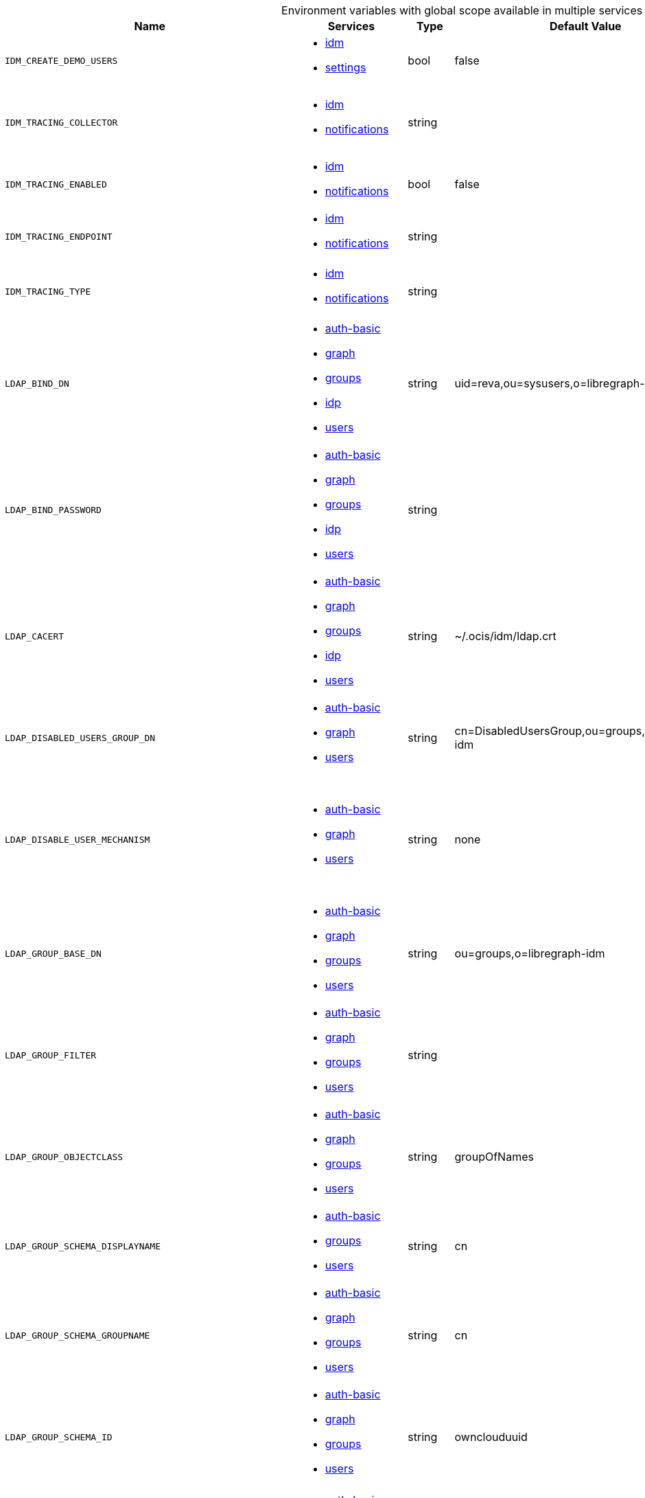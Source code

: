// collected through docs/helpers/adoc-generator.go.tmpl

[.landscape]
[caption=]
.Environment variables with global scope available in multiple services
[width="100%",cols="30%,25%,~,~,~",options="header"]
|===
| Name
| Services
| Type
| Default Value
| Description



a| `IDM_CREATE_DEMO_USERS`

a| [subs=attributes+]
* xref:{s-path}/idm.adoc[idm] +
* xref:{s-path}/settings.adoc[settings] +

a| [subs=-attributes]
++bool ++

a| [subs=-attributes]
++false ++

a| [subs=-attributes]
Flag to enable or disable the creation of the demo users.

a| `IDM_TRACING_COLLECTOR`

a| [subs=attributes+]
* xref:{s-path}/idm.adoc[idm] +
* xref:{s-path}/notifications.adoc[notifications] +

a| [subs=-attributes]
++string ++

a| [subs=-attributes]
++ ++

a| [subs=-attributes]
The HTTP endpoint for sending spans directly to a collector, i.e. \http://jaeger-collector:14268/api/traces. Only used if the tracing endpoint is unset.

a| `IDM_TRACING_ENABLED`

a| [subs=attributes+]
* xref:{s-path}/idm.adoc[idm] +
* xref:{s-path}/notifications.adoc[notifications] +

a| [subs=-attributes]
++bool ++

a| [subs=-attributes]
++false ++

a| [subs=-attributes]
Activates tracing.

a| `IDM_TRACING_ENDPOINT`

a| [subs=attributes+]
* xref:{s-path}/idm.adoc[idm] +
* xref:{s-path}/notifications.adoc[notifications] +

a| [subs=-attributes]
++string ++

a| [subs=-attributes]
++ ++

a| [subs=-attributes]
The endpoint of the tracing agent.

a| `IDM_TRACING_TYPE`

a| [subs=attributes+]
* xref:{s-path}/idm.adoc[idm] +
* xref:{s-path}/notifications.adoc[notifications] +

a| [subs=-attributes]
++string ++

a| [subs=-attributes]
++ ++

a| [subs=-attributes]
The type of tracing. Defaults to "", which is the same as "jaeger". Allowed tracing types are "jaeger" and "" as of now.

a| `LDAP_BIND_DN`

a| [subs=attributes+]
* xref:{s-path}/auth-basic.adoc[auth-basic] +
* xref:{s-path}/graph.adoc[graph] +
* xref:{s-path}/groups.adoc[groups] +
* xref:{s-path}/idp.adoc[idp] +
* xref:{s-path}/users.adoc[users] +

a| [subs=-attributes]
++string ++

a| [subs=-attributes]
++uid=reva,ou=sysusers,o=libregraph-idm ++

a| [subs=-attributes]
LDAP DN to use for simple bind authentication with the target LDAP server.

a| `LDAP_BIND_PASSWORD`

a| [subs=attributes+]
* xref:{s-path}/auth-basic.adoc[auth-basic] +
* xref:{s-path}/graph.adoc[graph] +
* xref:{s-path}/groups.adoc[groups] +
* xref:{s-path}/idp.adoc[idp] +
* xref:{s-path}/users.adoc[users] +

a| [subs=-attributes]
++string ++

a| [subs=-attributes]
++ ++

a| [subs=-attributes]
Password to use for authenticating the 'bind_dn'.

a| `LDAP_CACERT`

a| [subs=attributes+]
* xref:{s-path}/auth-basic.adoc[auth-basic] +
* xref:{s-path}/graph.adoc[graph] +
* xref:{s-path}/groups.adoc[groups] +
* xref:{s-path}/idp.adoc[idp] +
* xref:{s-path}/users.adoc[users] +

a| [subs=-attributes]
++string ++

a| [subs=-attributes]
++~/.ocis/idm/ldap.crt ++

a| [subs=-attributes]
Path/File name for the root CA certificate (in PEM format) used to validate TLS server certificates of the LDAP service. If not defined, the root directory derives from $OCIS_BASE_DATA_PATH:/idm.

a| `LDAP_DISABLED_USERS_GROUP_DN`

a| [subs=attributes+]
* xref:{s-path}/auth-basic.adoc[auth-basic] +
* xref:{s-path}/graph.adoc[graph] +
* xref:{s-path}/users.adoc[users] +

a| [subs=-attributes]
++string ++

a| [subs=-attributes]
++cn=DisabledUsersGroup,ou=groups,o=libregraph-idm ++

a| [subs=-attributes]
The distinguished name of the group to which added users will be classified as disabled when 'disable_user_mechanism' is set to 'group'.

a| `LDAP_DISABLE_USER_MECHANISM`

a| [subs=attributes+]
* xref:{s-path}/auth-basic.adoc[auth-basic] +
* xref:{s-path}/graph.adoc[graph] +
* xref:{s-path}/users.adoc[users] +

a| [subs=-attributes]
++string ++

a| [subs=-attributes]
++none ++

a| [subs=-attributes]
An option to control the behavior for disabling users. Valid options are 'none', 'attribute' and 'group'. If set to 'group', disabling a user via API will add the user to the configured group for disabled users, if set to 'attribute' this will be done in the ldap user entry, if set to 'none' the disable request is not processed.

a| `LDAP_GROUP_BASE_DN`

a| [subs=attributes+]
* xref:{s-path}/auth-basic.adoc[auth-basic] +
* xref:{s-path}/graph.adoc[graph] +
* xref:{s-path}/groups.adoc[groups] +
* xref:{s-path}/users.adoc[users] +

a| [subs=-attributes]
++string ++

a| [subs=-attributes]
++ou=groups,o=libregraph-idm ++

a| [subs=-attributes]
Search base DN for looking up LDAP groups.

a| `LDAP_GROUP_FILTER`

a| [subs=attributes+]
* xref:{s-path}/auth-basic.adoc[auth-basic] +
* xref:{s-path}/graph.adoc[graph] +
* xref:{s-path}/groups.adoc[groups] +
* xref:{s-path}/users.adoc[users] +

a| [subs=-attributes]
++string ++

a| [subs=-attributes]
++ ++

a| [subs=-attributes]
LDAP filter to add to the default filters for group searches.

a| `LDAP_GROUP_OBJECTCLASS`

a| [subs=attributes+]
* xref:{s-path}/auth-basic.adoc[auth-basic] +
* xref:{s-path}/graph.adoc[graph] +
* xref:{s-path}/groups.adoc[groups] +
* xref:{s-path}/users.adoc[users] +

a| [subs=-attributes]
++string ++

a| [subs=-attributes]
++groupOfNames ++

a| [subs=-attributes]
The object class to use for groups in the default group search filter ('groupOfNames').

a| `LDAP_GROUP_SCHEMA_DISPLAYNAME`

a| [subs=attributes+]
* xref:{s-path}/auth-basic.adoc[auth-basic] +
* xref:{s-path}/groups.adoc[groups] +
* xref:{s-path}/users.adoc[users] +

a| [subs=-attributes]
++string ++

a| [subs=-attributes]
++cn ++

a| [subs=-attributes]
LDAP Attribute to use for the displayname of groups (often the same as groupname attribute).

a| `LDAP_GROUP_SCHEMA_GROUPNAME`

a| [subs=attributes+]
* xref:{s-path}/auth-basic.adoc[auth-basic] +
* xref:{s-path}/graph.adoc[graph] +
* xref:{s-path}/groups.adoc[groups] +
* xref:{s-path}/users.adoc[users] +

a| [subs=-attributes]
++string ++

a| [subs=-attributes]
++cn ++

a| [subs=-attributes]
LDAP Attribute to use for the name of groups.

a| `LDAP_GROUP_SCHEMA_ID`

a| [subs=attributes+]
* xref:{s-path}/auth-basic.adoc[auth-basic] +
* xref:{s-path}/graph.adoc[graph] +
* xref:{s-path}/groups.adoc[groups] +
* xref:{s-path}/users.adoc[users] +

a| [subs=-attributes]
++string ++

a| [subs=-attributes]
++ownclouduuid ++

a| [subs=-attributes]
LDAP Attribute to use as the unique id for groups. This should be a stable globally unique ID like a UUID.

a| `LDAP_GROUP_SCHEMA_ID_IS_OCTETSTRING`

a| [subs=attributes+]
* xref:{s-path}/auth-basic.adoc[auth-basic] +
* xref:{s-path}/groups.adoc[groups] +
* xref:{s-path}/users.adoc[users] +

a| [subs=-attributes]
++bool ++

a| [subs=-attributes]
++false ++

a| [subs=-attributes]
Set this to true if the defined 'id' attribute for groups is of the 'OCTETSTRING' syntax. This is e.g. required when using the 'objectGUID' attribute of Active Directory for the group ID's.

a| `LDAP_GROUP_SCHEMA_MAIL`

a| [subs=attributes+]
* xref:{s-path}/auth-basic.adoc[auth-basic] +
* xref:{s-path}/groups.adoc[groups] +
* xref:{s-path}/users.adoc[users] +

a| [subs=-attributes]
++string ++

a| [subs=-attributes]
++mail ++

a| [subs=-attributes]
LDAP Attribute to use for the email address of groups (can be empty).

a| `LDAP_GROUP_SCHEMA_MEMBER`

a| [subs=attributes+]
* xref:{s-path}/auth-basic.adoc[auth-basic] +
* xref:{s-path}/groups.adoc[groups] +
* xref:{s-path}/users.adoc[users] +

a| [subs=-attributes]
++string ++

a| [subs=-attributes]
++member ++

a| [subs=-attributes]
LDAP Attribute that is used for group members.

a| `LDAP_GROUP_SCOPE`

a| [subs=attributes+]
* xref:{s-path}/auth-basic.adoc[auth-basic] +
* xref:{s-path}/graph.adoc[graph] +
* xref:{s-path}/groups.adoc[groups] +
* xref:{s-path}/users.adoc[users] +

a| [subs=-attributes]
++string ++

a| [subs=-attributes]
++sub ++

a| [subs=-attributes]
LDAP search scope to use when looking up groups. Supported scopes are 'base', 'one' and 'sub'.

a| `LDAP_INSECURE`

a| [subs=attributes+]
* xref:{s-path}/auth-basic.adoc[auth-basic] +
* xref:{s-path}/graph.adoc[graph] +
* xref:{s-path}/groups.adoc[groups] +
* xref:{s-path}/idp.adoc[idp] +
* xref:{s-path}/users.adoc[users] +

a| [subs=-attributes]
++bool ++

a| [subs=-attributes]
++false ++

a| [subs=-attributes]
Disable TLS certificate validation for the LDAP connections. Do not set this in production environments.

a| `LDAP_URI`

a| [subs=attributes+]
* xref:{s-path}/auth-basic.adoc[auth-basic] +
* xref:{s-path}/graph.adoc[graph] +
* xref:{s-path}/groups.adoc[groups] +
* xref:{s-path}/idp.adoc[idp] +
* xref:{s-path}/users.adoc[users] +

a| [subs=-attributes]
++string ++

a| [subs=-attributes]
++ldaps://localhost:9235 ++

a| [subs=-attributes]
URI of the LDAP Server to connect to. Supported URI schemes are 'ldaps://' and 'ldap://'

a| `LDAP_USER_BASE_DN`

a| [subs=attributes+]
* xref:{s-path}/auth-basic.adoc[auth-basic] +
* xref:{s-path}/graph.adoc[graph] +
* xref:{s-path}/groups.adoc[groups] +
* xref:{s-path}/idp.adoc[idp] +
* xref:{s-path}/users.adoc[users] +

a| [subs=-attributes]
++string ++

a| [subs=-attributes]
++ou=users,o=libregraph-idm ++

a| [subs=-attributes]
Search base DN for looking up LDAP users.

a| `LDAP_USER_ENABLED_ATTRIBUTE`

a| [subs=attributes+]
* xref:{s-path}/auth-basic.adoc[auth-basic] +
* xref:{s-path}/graph.adoc[graph] +
* xref:{s-path}/idp.adoc[idp] +
* xref:{s-path}/users.adoc[users] +

a| [subs=-attributes]
++string ++

a| [subs=-attributes]
++ownCloudUserEnabled ++

a| [subs=-attributes]
LDAP attribute to use as a flag telling if the user is enabled or disabled.

a| `LDAP_USER_FILTER`

a| [subs=attributes+]
* xref:{s-path}/auth-basic.adoc[auth-basic] +
* xref:{s-path}/graph.adoc[graph] +
* xref:{s-path}/groups.adoc[groups] +
* xref:{s-path}/idp.adoc[idp] +
* xref:{s-path}/users.adoc[users] +

a| [subs=-attributes]
++string ++

a| [subs=-attributes]
++ ++

a| [subs=-attributes]
LDAP filter to add to the default filters for user search like '(objectclass=ownCloud)'.

a| `LDAP_USER_OBJECTCLASS`

a| [subs=attributes+]
* xref:{s-path}/auth-basic.adoc[auth-basic] +
* xref:{s-path}/graph.adoc[graph] +
* xref:{s-path}/groups.adoc[groups] +
* xref:{s-path}/idp.adoc[idp] +
* xref:{s-path}/users.adoc[users] +

a| [subs=-attributes]
++string ++

a| [subs=-attributes]
++inetOrgPerson ++

a| [subs=-attributes]
The object class to use for users in the default user search filter ('inetOrgPerson').

a| `LDAP_USER_SCHEMA_DISPLAYNAME`

a| [subs=attributes+]
* xref:{s-path}/auth-basic.adoc[auth-basic] +
* xref:{s-path}/groups.adoc[groups] +
* xref:{s-path}/users.adoc[users] +

a| [subs=-attributes]
++string ++

a| [subs=-attributes]
++displayname ++

a| [subs=-attributes]
LDAP Attribute to use for the displayname of users.

a| `LDAP_USER_SCHEMA_ID`

a| [subs=attributes+]
* xref:{s-path}/auth-basic.adoc[auth-basic] +
* xref:{s-path}/graph.adoc[graph] +
* xref:{s-path}/groups.adoc[groups] +
* xref:{s-path}/idp.adoc[idp] +
* xref:{s-path}/users.adoc[users] +

a| [subs=-attributes]
++string ++

a| [subs=-attributes]
++ownclouduuid ++

a| [subs=-attributes]
LDAP Attribute to use as the unique id for users. This should be a stable globally unique id like a UUID.

a| `LDAP_USER_SCHEMA_ID_IS_OCTETSTRING`

a| [subs=attributes+]
* xref:{s-path}/auth-basic.adoc[auth-basic] +
* xref:{s-path}/groups.adoc[groups] +
* xref:{s-path}/users.adoc[users] +

a| [subs=-attributes]
++bool ++

a| [subs=-attributes]
++false ++

a| [subs=-attributes]
Set this to true if the defined 'id' attribute for users is of the 'OCTETSTRING' syntax. This is e.g. required when using the 'objectGUID' attribute of Active Directory for the user id's.

a| `LDAP_USER_SCHEMA_MAIL`

a| [subs=attributes+]
* xref:{s-path}/auth-basic.adoc[auth-basic] +
* xref:{s-path}/graph.adoc[graph] +
* xref:{s-path}/groups.adoc[groups] +
* xref:{s-path}/idp.adoc[idp] +
* xref:{s-path}/users.adoc[users] +

a| [subs=-attributes]
++string ++

a| [subs=-attributes]
++mail ++

a| [subs=-attributes]
LDAP Attribute to use for the email address of users.

a| `LDAP_USER_SCHEMA_USERNAME`

a| [subs=attributes+]
* xref:{s-path}/auth-basic.adoc[auth-basic] +
* xref:{s-path}/graph.adoc[graph] +
* xref:{s-path}/groups.adoc[groups] +
* xref:{s-path}/idp.adoc[idp] +
* xref:{s-path}/users.adoc[users] +

a| [subs=-attributes]
++string ++

a| [subs=-attributes]
++uid ++

a| [subs=-attributes]
LDAP Attribute to use for username of users.

a| `LDAP_USER_SCHEMA_USER_TYPE`

a| [subs=attributes+]
* xref:{s-path}/graph.adoc[graph] +
* xref:{s-path}/users.adoc[users] +

a| [subs=-attributes]
++string ++

a| [subs=-attributes]
++ownCloudUserType ++

a| [subs=-attributes]
LDAP Attribute to distinguish between 'Member' and 'Guest' users. Default is 'ownCloudUserType'.

a| `LDAP_USER_SCOPE`

a| [subs=attributes+]
* xref:{s-path}/auth-basic.adoc[auth-basic] +
* xref:{s-path}/graph.adoc[graph] +
* xref:{s-path}/groups.adoc[groups] +
* xref:{s-path}/idp.adoc[idp] +
* xref:{s-path}/users.adoc[users] +

a| [subs=-attributes]
++string ++

a| [subs=-attributes]
++sub ++

a| [subs=-attributes]
LDAP search scope to use when looking up users. Supported scopes are 'base', 'one' and 'sub'.

a| `OCIS_ADMIN_USER_ID`

a| [subs=attributes+]
* xref:{s-path}/idm.adoc[idm] +
* xref:{s-path}/settings.adoc[settings] +
* xref:{s-path}/storage-users.adoc[storage-users] +

a| [subs=-attributes]
++string ++

a| [subs=-attributes]
++ ++

a| [subs=-attributes]
ID of the user that should receive admin privileges. Consider that the UUID can be encoded in some LDAP deployment configurations like in .ldif files. These need to be decoded beforehand.

a| `OCIS_ASYNC_UPLOADS`

a| [subs=attributes+]
* xref:{s-path}/search.adoc[search] +
* xref:{s-path}/storage-users.adoc[storage-users] +

a| [subs=-attributes]
++bool ++

a| [subs=-attributes]
++false ++

a| [subs=-attributes]
Enable asynchronous file uploads.

a| `OCIS_CACHE_DATABASE`

a| [subs=attributes+]
* xref:{s-path}/frontend.adoc[frontend] +
* xref:{s-path}/gateway.adoc[gateway] +
* xref:{s-path}/gateway.adoc[gateway] +
* xref:{s-path}/gateway.adoc[gateway] +
* xref:{s-path}/proxy.adoc[proxy] +
* xref:{s-path}/settings.adoc[settings] +
* xref:{s-path}/storage-system.adoc[storage-system] +
* xref:{s-path}/storage-users.adoc[storage-users] +
* xref:{s-path}/storage-users.adoc[storage-users] +
* xref:{s-path}/storage-users.adoc[storage-users] +

a| [subs=-attributes]
++string ++

a| [subs=-attributes]
++ocis ++

a| [subs=-attributes]
The database name the configured store should use.

a| `OCIS_CACHE_SIZE`

a| [subs=attributes+]
* xref:{s-path}/frontend.adoc[frontend] +
* xref:{s-path}/gateway.adoc[gateway] +
* xref:{s-path}/gateway.adoc[gateway] +
* xref:{s-path}/gateway.adoc[gateway] +
* xref:{s-path}/graph.adoc[graph] +
* xref:{s-path}/proxy.adoc[proxy] +
* xref:{s-path}/settings.adoc[settings] +
* xref:{s-path}/storage-system.adoc[storage-system] +
* xref:{s-path}/storage-users.adoc[storage-users] +
* xref:{s-path}/storage-users.adoc[storage-users] +
* xref:{s-path}/storage-users.adoc[storage-users] +

a| [subs=-attributes]
++int ++

a| [subs=-attributes]
++0 ++

a| [subs=-attributes]
The maximum quantity of items in the user info cache. Only applies when store type 'ocmem' is configured. Defaults to 512.

a| `OCIS_CACHE_STORE`

a| [subs=attributes+]
* xref:{s-path}/frontend.adoc[frontend] +
* xref:{s-path}/gateway.adoc[gateway] +
* xref:{s-path}/gateway.adoc[gateway] +
* xref:{s-path}/gateway.adoc[gateway] +
* xref:{s-path}/graph.adoc[graph] +
* xref:{s-path}/proxy.adoc[proxy] +
* xref:{s-path}/settings.adoc[settings] +
* xref:{s-path}/storage-system.adoc[storage-system] +
* xref:{s-path}/storage-users.adoc[storage-users] +
* xref:{s-path}/storage-users.adoc[storage-users] +
* xref:{s-path}/storage-users.adoc[storage-users] +

a| [subs=-attributes]
++string ++

a| [subs=-attributes]
++memory ++

a| [subs=-attributes]
The type of the cache store. Supported values are: 'memory', 'ocmem', 'etcd', 'redis', 'redis-sentinel', 'nats-js', 'noop'. See the text description for details.

a| `OCIS_CACHE_STORE_NODES`

a| [subs=attributes+]
* xref:{s-path}/frontend.adoc[frontend] +
* xref:{s-path}/gateway.adoc[gateway] +
* xref:{s-path}/gateway.adoc[gateway] +
* xref:{s-path}/gateway.adoc[gateway] +
* xref:{s-path}/graph.adoc[graph] +
* xref:{s-path}/proxy.adoc[proxy] +
* xref:{s-path}/settings.adoc[settings] +
* xref:{s-path}/storage-system.adoc[storage-system] +
* xref:{s-path}/storage-users.adoc[storage-users] +
* xref:{s-path}/storage-users.adoc[storage-users] +
* xref:{s-path}/storage-users.adoc[storage-users] +

a| [subs=-attributes]
++[]string ++

a| [subs=-attributes]
++[] ++

a| [subs=-attributes]
A comma separated list of nodes to access the configured store. This has no effect when 'memory' or 'ocmem' stores are configured. Note that the behaviour how nodes are used is dependent on the library of the configured store.

a| `OCIS_CACHE_TTL`

a| [subs=attributes+]
* xref:{s-path}/frontend.adoc[frontend] +
* xref:{s-path}/gateway.adoc[gateway] +
* xref:{s-path}/gateway.adoc[gateway] +
* xref:{s-path}/gateway.adoc[gateway] +
* xref:{s-path}/graph.adoc[graph] +
* xref:{s-path}/proxy.adoc[proxy] +
* xref:{s-path}/settings.adoc[settings] +
* xref:{s-path}/storage-system.adoc[storage-system] +
* xref:{s-path}/storage-users.adoc[storage-users] +
* xref:{s-path}/storage-users.adoc[storage-users] +
* xref:{s-path}/storage-users.adoc[storage-users] +

a| [subs=-attributes]
++Duration ++

a| [subs=-attributes]
++24m0s ++

a| [subs=-attributes]
Default time to live for user info in the user info cache. Only applied when access tokens has no expiration. The duration can be set as number followed by a unit identifier like s, m or h. Defaults to '10s' (10 seconds).

a| `OCIS_CORS_ALLOW_CREDENTIALS`

a| [subs=attributes+]
* xref:{s-path}/frontend.adoc[frontend] +
* xref:{s-path}/graph.adoc[graph] +
* xref:{s-path}/invitations.adoc[invitations] +
* xref:{s-path}/ocdav.adoc[ocdav] +
* xref:{s-path}/ocs.adoc[ocs] +
* xref:{s-path}/settings.adoc[settings] +
* xref:{s-path}/userlog.adoc[userlog] +
* xref:{s-path}/web.adoc[web] +
* xref:{s-path}/webdav.adoc[webdav] +
* xref:{s-path}/webfinger.adoc[webfinger] +

a| [subs=-attributes]
++bool ++

a| [subs=-attributes]
++false ++

a| [subs=-attributes]
Allow credentials for CORS.See following chapter for more details: *Access-Control-Allow-Credentials* at \https://developer.mozilla.org/en-US/docs/Web/HTTP/Headers/Access-Control-Allow-Credentials.

a| `OCIS_CORS_ALLOW_HEADERS`

a| [subs=attributes+]
* xref:{s-path}/frontend.adoc[frontend] +
* xref:{s-path}/graph.adoc[graph] +
* xref:{s-path}/invitations.adoc[invitations] +
* xref:{s-path}/ocdav.adoc[ocdav] +
* xref:{s-path}/ocs.adoc[ocs] +
* xref:{s-path}/settings.adoc[settings] +
* xref:{s-path}/userlog.adoc[userlog] +
* xref:{s-path}/web.adoc[web] +
* xref:{s-path}/webdav.adoc[webdav] +
* xref:{s-path}/webfinger.adoc[webfinger] +

a| [subs=-attributes]
++[]string ++

a| [subs=-attributes]
++[] ++

a| [subs=-attributes]
A comma-separated list of allowed CORS headers. See following chapter for more details: *Access-Control-Request-Headers* at \https://developer.mozilla.org/en-US/docs/Web/HTTP/Headers/Access-Control-Request-Headers.

a| `OCIS_CORS_ALLOW_METHODS`

a| [subs=attributes+]
* xref:{s-path}/frontend.adoc[frontend] +
* xref:{s-path}/graph.adoc[graph] +
* xref:{s-path}/invitations.adoc[invitations] +
* xref:{s-path}/ocdav.adoc[ocdav] +
* xref:{s-path}/ocs.adoc[ocs] +
* xref:{s-path}/settings.adoc[settings] +
* xref:{s-path}/userlog.adoc[userlog] +
* xref:{s-path}/web.adoc[web] +
* xref:{s-path}/webdav.adoc[webdav] +
* xref:{s-path}/webfinger.adoc[webfinger] +

a| [subs=-attributes]
++[]string ++

a| [subs=-attributes]
++[] ++

a| [subs=-attributes]
A comma-separated list of allowed CORS methods. See following chapter for more details: *Access-Control-Request-Method* at \https://developer.mozilla.org/en-US/docs/Web/HTTP/Headers/Access-Control-Request-Method

a| `OCIS_CORS_ALLOW_ORIGINS`

a| [subs=attributes+]
* xref:{s-path}/frontend.adoc[frontend] +
* xref:{s-path}/graph.adoc[graph] +
* xref:{s-path}/invitations.adoc[invitations] +
* xref:{s-path}/ocdav.adoc[ocdav] +
* xref:{s-path}/ocs.adoc[ocs] +
* xref:{s-path}/settings.adoc[settings] +
* xref:{s-path}/userlog.adoc[userlog] +
* xref:{s-path}/web.adoc[web] +
* xref:{s-path}/webdav.adoc[webdav] +
* xref:{s-path}/webfinger.adoc[webfinger] +

a| [subs=-attributes]
++[]string ++

a| [subs=-attributes]
++[*] ++

a| [subs=-attributes]
A comma-separated list of allowed CORS origins. See following chapter for more details: *Access-Control-Allow-Origin* at \https://developer.mozilla.org/en-US/docs/Web/HTTP/Headers/Access-Control-Allow-Origin

a| `OCIS_DECOMPOSEDFS_METADATA_BACKEND`

a| [subs=attributes+]
* xref:{s-path}/storage-system.adoc[storage-system] +
* xref:{s-path}/storage-users.adoc[storage-users] +

a| [subs=-attributes]
++string ++

a| [subs=-attributes]
++messagepack ++

a| [subs=-attributes]
The backend to use for storing metadata. Supported values are 'messagepack' and 'xattrs'. The setting 'messagepack' uses a dedicated file to store file metadata while 'xattrs' uses extended attributes to store file metadata. Defaults to 'messagepack'.

a| `OCIS_EDITION`

a| [subs=attributes+]
* xref:{s-path}/frontend.adoc[frontend] +
* xref:{s-path}/ocdav.adoc[ocdav] +

a| [subs=-attributes]
++string ++

a| [subs=-attributes]
++Community ++

a| [subs=-attributes]


a| `OCIS_EVENTS_CLUSTER`

a| [subs=attributes+]
* xref:{s-path}/antivirus.adoc[antivirus] +
* xref:{s-path}/audit.adoc[audit] +
* xref:{s-path}/eventhistory.adoc[eventhistory] +
* xref:{s-path}/graph.adoc[graph] +
* xref:{s-path}/notifications.adoc[notifications] +
* xref:{s-path}/policies.adoc[policies] +
* xref:{s-path}/postprocessing.adoc[postprocessing] +
* xref:{s-path}/search.adoc[search] +
* xref:{s-path}/sharing.adoc[sharing] +
* xref:{s-path}/storage-users.adoc[storage-users] +
* xref:{s-path}/userlog.adoc[userlog] +

a| [subs=-attributes]
++string ++

a| [subs=-attributes]
++ocis-cluster ++

a| [subs=-attributes]
The clusterID of the event system. The event system is the message queuing service. It is used as message broker for the microservice architecture. Mandatory when using NATS as event system.

a| `OCIS_EVENTS_ENABLE_TLS`

a| [subs=attributes+]
* xref:{s-path}/antivirus.adoc[antivirus] +
* xref:{s-path}/audit.adoc[audit] +
* xref:{s-path}/eventhistory.adoc[eventhistory] +
* xref:{s-path}/graph.adoc[graph] +
* xref:{s-path}/nats.adoc[nats] +
* xref:{s-path}/notifications.adoc[notifications] +
* xref:{s-path}/policies.adoc[policies] +
* xref:{s-path}/postprocessing.adoc[postprocessing] +
* xref:{s-path}/search.adoc[search] +
* xref:{s-path}/sharing.adoc[sharing] +
* xref:{s-path}/storage-users.adoc[storage-users] +
* xref:{s-path}/userlog.adoc[userlog] +

a| [subs=-attributes]
++bool ++

a| [subs=-attributes]
++false ++

a| [subs=-attributes]
Enable TLS for the connection to the events broker. The events broker is the ocis service which receives and delivers events between the services.

a| `OCIS_EVENTS_ENDPOINT`

a| [subs=attributes+]
* xref:{s-path}/antivirus.adoc[antivirus] +
* xref:{s-path}/audit.adoc[audit] +
* xref:{s-path}/eventhistory.adoc[eventhistory] +
* xref:{s-path}/graph.adoc[graph] +
* xref:{s-path}/notifications.adoc[notifications] +
* xref:{s-path}/policies.adoc[policies] +
* xref:{s-path}/postprocessing.adoc[postprocessing] +
* xref:{s-path}/search.adoc[search] +
* xref:{s-path}/sharing.adoc[sharing] +
* xref:{s-path}/storage-users.adoc[storage-users] +
* xref:{s-path}/userlog.adoc[userlog] +

a| [subs=-attributes]
++string ++

a| [subs=-attributes]
++127.0.0.1:9233 ++

a| [subs=-attributes]
The address of the event system. The event system is the message queuing service. It is used as message broker for the microservice architecture.

a| `OCIS_EVENTS_TLS_ROOT_CA_CERTIFICATE`

a| [subs=attributes+]
* xref:{s-path}/antivirus.adoc[antivirus] +
* xref:{s-path}/audit.adoc[audit] +
* xref:{s-path}/eventhistory.adoc[eventhistory] +
* xref:{s-path}/graph.adoc[graph] +
* xref:{s-path}/notifications.adoc[notifications] +
* xref:{s-path}/policies.adoc[policies] +
* xref:{s-path}/postprocessing.adoc[postprocessing] +
* xref:{s-path}/search.adoc[search] +
* xref:{s-path}/sharing.adoc[sharing] +
* xref:{s-path}/storage-users.adoc[storage-users] +
* xref:{s-path}/userlog.adoc[userlog] +

a| [subs=-attributes]
++string ++

a| [subs=-attributes]
++ ++

a| [subs=-attributes]
The root CA certificate used to validate the server's TLS certificate. If provided ANTIVIRUS_EVENTS_TLS_INSECURE will be seen as false.

a| `OCIS_GRPC_CLIENT_TLS_CACERT`

a| [subs=attributes+]
* xref:{s-path}/app-provider.adoc[app-provider] +
* xref:{s-path}/app-registry.adoc[app-registry] +
* xref:{s-path}/auth-basic.adoc[auth-basic] +
* xref:{s-path}/auth-bearer.adoc[auth-bearer] +
* xref:{s-path}/auth-machine.adoc[auth-machine] +
* xref:{s-path}/frontend.adoc[frontend] +
* xref:{s-path}/gateway.adoc[gateway] +
* xref:{s-path}/graph.adoc[graph] +
* xref:{s-path}/groups.adoc[groups] +
* xref:{s-path}/idp.adoc[idp] +
* xref:{s-path}/ocdav.adoc[ocdav] +
* xref:{s-path}/policies.adoc[policies] +
* xref:{s-path}/proxy.adoc[proxy] +
* xref:{s-path}/search.adoc[search] +
* xref:{s-path}/sharing.adoc[sharing] +
* xref:{s-path}/storage-publiclink.adoc[storage-publiclink] +
* xref:{s-path}/storage-shares.adoc[storage-shares] +
* xref:{s-path}/storage-system.adoc[storage-system] +
* xref:{s-path}/storage-users.adoc[storage-users] +
* xref:{s-path}/users.adoc[users] +

a| [subs=-attributes]
++string ++

a| [subs=-attributes]
++ ++

a| [subs=-attributes]
Path/File name for the root CA certificate (in PEM format) used to validate TLS server certificates of the go-micro based grpc services.

a| `OCIS_GRPC_CLIENT_TLS_MODE`

a| [subs=attributes+]
* xref:{s-path}/app-provider.adoc[app-provider] +
* xref:{s-path}/app-registry.adoc[app-registry] +
* xref:{s-path}/auth-basic.adoc[auth-basic] +
* xref:{s-path}/auth-bearer.adoc[auth-bearer] +
* xref:{s-path}/auth-machine.adoc[auth-machine] +
* xref:{s-path}/frontend.adoc[frontend] +
* xref:{s-path}/gateway.adoc[gateway] +
* xref:{s-path}/graph.adoc[graph] +
* xref:{s-path}/groups.adoc[groups] +
* xref:{s-path}/idp.adoc[idp] +
* xref:{s-path}/ocdav.adoc[ocdav] +
* xref:{s-path}/policies.adoc[policies] +
* xref:{s-path}/proxy.adoc[proxy] +
* xref:{s-path}/search.adoc[search] +
* xref:{s-path}/sharing.adoc[sharing] +
* xref:{s-path}/storage-publiclink.adoc[storage-publiclink] +
* xref:{s-path}/storage-shares.adoc[storage-shares] +
* xref:{s-path}/storage-system.adoc[storage-system] +
* xref:{s-path}/storage-users.adoc[storage-users] +
* xref:{s-path}/users.adoc[users] +

a| [subs=-attributes]
++string ++

a| [subs=-attributes]
++ ++

a| [subs=-attributes]
TLS mode for grpc connection to the go-micro based grpc services. Possible values are 'off', 'insecure' and 'on'. 'off': disables transport security for the clients. 'insecure' allows using transport security, but disables certificate verification (to be used with the autogenerated self-signed certificates). 'on' enables transport security, including server certificate verification.

a| `OCIS_HTTP_TLS_CERTIFICATE`

a| [subs=attributes+]
* xref:{s-path}/graph.adoc[graph] +
* xref:{s-path}/invitations.adoc[invitations] +
* xref:{s-path}/ocs.adoc[ocs] +
* xref:{s-path}/settings.adoc[settings] +
* xref:{s-path}/thumbnails.adoc[thumbnails] +
* xref:{s-path}/userlog.adoc[userlog] +
* xref:{s-path}/web.adoc[web] +
* xref:{s-path}/webdav.adoc[webdav] +
* xref:{s-path}/webfinger.adoc[webfinger] +

a| [subs=-attributes]
++string ++

a| [subs=-attributes]
++ ++

a| [subs=-attributes]
Path/File name of the TLS server certificate (in PEM format) for the http services.

a| `OCIS_HTTP_TLS_ENABLED`

a| [subs=attributes+]
* xref:{s-path}/graph.adoc[graph] +
* xref:{s-path}/invitations.adoc[invitations] +
* xref:{s-path}/ocs.adoc[ocs] +
* xref:{s-path}/settings.adoc[settings] +
* xref:{s-path}/thumbnails.adoc[thumbnails] +
* xref:{s-path}/userlog.adoc[userlog] +
* xref:{s-path}/web.adoc[web] +
* xref:{s-path}/webdav.adoc[webdav] +
* xref:{s-path}/webfinger.adoc[webfinger] +

a| [subs=-attributes]
++bool ++

a| [subs=-attributes]
++false ++

a| [subs=-attributes]
Activates TLS for the http based services using the server certifcate and key configured via OCIS_HTTP_TLS_CERTIFICATE and OCIS_HTTP_TLS_KEY. If OCIS_HTTP_TLS_CERTIFICATE is not set a temporary server certificate is generated - to be used with PROXY_INSECURE_BACKEND=true.

a| `OCIS_HTTP_TLS_KEY`

a| [subs=attributes+]
* xref:{s-path}/graph.adoc[graph] +
* xref:{s-path}/invitations.adoc[invitations] +
* xref:{s-path}/ocs.adoc[ocs] +
* xref:{s-path}/settings.adoc[settings] +
* xref:{s-path}/thumbnails.adoc[thumbnails] +
* xref:{s-path}/userlog.adoc[userlog] +
* xref:{s-path}/web.adoc[web] +
* xref:{s-path}/webdav.adoc[webdav] +
* xref:{s-path}/webfinger.adoc[webfinger] +

a| [subs=-attributes]
++string ++

a| [subs=-attributes]
++ ++

a| [subs=-attributes]
Path/File name for the TLS certificate key (in PEM format) for the server certificate to use for the http services.

a| `OCIS_INSECURE`

a| [subs=attributes+]
* xref:{s-path}/antivirus.adoc[antivirus] +
* xref:{s-path}/audit.adoc[audit] +
* xref:{s-path}/auth-bearer.adoc[auth-bearer] +
* xref:{s-path}/eventhistory.adoc[eventhistory] +
* xref:{s-path}/frontend.adoc[frontend] +
* xref:{s-path}/frontend.adoc[frontend] +
* xref:{s-path}/graph.adoc[graph] +
* xref:{s-path}/nats.adoc[nats] +
* xref:{s-path}/notifications.adoc[notifications] +
* xref:{s-path}/ocdav.adoc[ocdav] +
* xref:{s-path}/policies.adoc[policies] +
* xref:{s-path}/postprocessing.adoc[postprocessing] +
* xref:{s-path}/proxy.adoc[proxy] +
* xref:{s-path}/search.adoc[search] +
* xref:{s-path}/search.adoc[search] +
* xref:{s-path}/sharing.adoc[sharing] +
* xref:{s-path}/storage-users.adoc[storage-users] +
* xref:{s-path}/thumbnails.adoc[thumbnails] +
* xref:{s-path}/thumbnails.adoc[thumbnails] +
* xref:{s-path}/userlog.adoc[userlog] +
* xref:{s-path}/webfinger.adoc[webfinger] +

a| [subs=-attributes]
++bool ++

a| [subs=-attributes]
++false ++

a| [subs=-attributes]
Whether to verify the server TLS certificates.

a| `OCIS_JWT_SECRET`

a| [subs=attributes+]
* xref:{s-path}/app-provider.adoc[app-provider] +
* xref:{s-path}/app-registry.adoc[app-registry] +
* xref:{s-path}/auth-basic.adoc[auth-basic] +
* xref:{s-path}/auth-bearer.adoc[auth-bearer] +
* xref:{s-path}/auth-machine.adoc[auth-machine] +
* xref:{s-path}/frontend.adoc[frontend] +
* xref:{s-path}/gateway.adoc[gateway] +
* xref:{s-path}/graph.adoc[graph] +
* xref:{s-path}/groups.adoc[groups] +
* xref:{s-path}/invitations.adoc[invitations] +
* xref:{s-path}/ocdav.adoc[ocdav] +
* xref:{s-path}/ocs.adoc[ocs] +
* xref:{s-path}/policies.adoc[policies] +
* xref:{s-path}/proxy.adoc[proxy] +
* xref:{s-path}/settings.adoc[settings] +
* xref:{s-path}/sharing.adoc[sharing] +
* xref:{s-path}/storage-publiclink.adoc[storage-publiclink] +
* xref:{s-path}/storage-shares.adoc[storage-shares] +
* xref:{s-path}/storage-system.adoc[storage-system] +
* xref:{s-path}/storage-users.adoc[storage-users] +
* xref:{s-path}/userlog.adoc[userlog] +
* xref:{s-path}/users.adoc[users] +
* xref:{s-path}/web.adoc[web] +

a| [subs=-attributes]
++string ++

a| [subs=-attributes]
++ ++

a| [subs=-attributes]
The secret to mint and validate jwt tokens.

a| `OCIS_KEYCLOAK_BASE_PATH`

a| [subs=attributes+]
* xref:{s-path}/graph.adoc[graph] +
* xref:{s-path}/invitations.adoc[invitations] +

a| [subs=-attributes]
++string ++

a| [subs=-attributes]
++ ++

a| [subs=-attributes]
The URL to access keycloak.

a| `OCIS_KEYCLOAK_CLIENT_ID`

a| [subs=attributes+]
* xref:{s-path}/graph.adoc[graph] +
* xref:{s-path}/invitations.adoc[invitations] +

a| [subs=-attributes]
++string ++

a| [subs=-attributes]
++ ++

a| [subs=-attributes]
The client id to authenticate with keycloak.

a| `OCIS_KEYCLOAK_CLIENT_REALM`

a| [subs=attributes+]
* xref:{s-path}/graph.adoc[graph] +
* xref:{s-path}/invitations.adoc[invitations] +

a| [subs=-attributes]
++string ++

a| [subs=-attributes]
++ ++

a| [subs=-attributes]
The realm the client is defined in.

a| `OCIS_KEYCLOAK_CLIENT_SECRET`

a| [subs=attributes+]
* xref:{s-path}/graph.adoc[graph] +
* xref:{s-path}/invitations.adoc[invitations] +

a| [subs=-attributes]
++string ++

a| [subs=-attributes]
++ ++

a| [subs=-attributes]
The client secret to use in authentication.

a| `OCIS_KEYCLOAK_INSECURE_SKIP_VERIFY`

a| [subs=attributes+]
* xref:{s-path}/graph.adoc[graph] +
* xref:{s-path}/invitations.adoc[invitations] +

a| [subs=-attributes]
++bool ++

a| [subs=-attributes]
++false ++

a| [subs=-attributes]
Disable TLS certificate validation for Keycloak connections. Do not set this in production environments.

a| `OCIS_KEYCLOAK_USER_REALM`

a| [subs=attributes+]
* xref:{s-path}/graph.adoc[graph] +
* xref:{s-path}/invitations.adoc[invitations] +

a| [subs=-attributes]
++string ++

a| [subs=-attributes]
++ ++

a| [subs=-attributes]
The realm users are defined.

a| `OCIS_LDAP_BIND_DN`

a| [subs=attributes+]
* xref:{s-path}/auth-basic.adoc[auth-basic] +
* xref:{s-path}/graph.adoc[graph] +
* xref:{s-path}/groups.adoc[groups] +
* xref:{s-path}/idp.adoc[idp] +
* xref:{s-path}/users.adoc[users] +

a| [subs=-attributes]
++string ++

a| [subs=-attributes]
++uid=reva,ou=sysusers,o=libregraph-idm ++

a| [subs=-attributes]
LDAP DN to use for simple bind authentication with the target LDAP server.

a| `OCIS_LDAP_CACERT`

a| [subs=attributes+]
* xref:{s-path}/auth-basic.adoc[auth-basic] +
* xref:{s-path}/graph.adoc[graph] +
* xref:{s-path}/groups.adoc[groups] +
* xref:{s-path}/idp.adoc[idp] +
* xref:{s-path}/users.adoc[users] +

a| [subs=-attributes]
++string ++

a| [subs=-attributes]
++~/.ocis/idm/ldap.crt ++

a| [subs=-attributes]
Path/File name for the root CA certificate (in PEM format) used to validate TLS server certificates of the LDAP service. If not defined, the root directory derives from $OCIS_BASE_DATA_PATH:/idm.

a| `OCIS_LDAP_DISABLED_USERS_GROUP_DN`

a| [subs=attributes+]
* xref:{s-path}/auth-basic.adoc[auth-basic] +
* xref:{s-path}/graph.adoc[graph] +
* xref:{s-path}/users.adoc[users] +

a| [subs=-attributes]
++string ++

a| [subs=-attributes]
++cn=DisabledUsersGroup,ou=groups,o=libregraph-idm ++

a| [subs=-attributes]
The distinguished name of the group to which added users will be classified as disabled when 'disable_user_mechanism' is set to 'group'.

a| `OCIS_LDAP_DISABLE_USER_MECHANISM`

a| [subs=attributes+]
* xref:{s-path}/auth-basic.adoc[auth-basic] +
* xref:{s-path}/graph.adoc[graph] +
* xref:{s-path}/users.adoc[users] +

a| [subs=-attributes]
++string ++

a| [subs=-attributes]
++none ++

a| [subs=-attributes]
An option to control the behavior for disabling users. Valid options are 'none', 'attribute' and 'group'. If set to 'group', disabling a user via API will add the user to the configured group for disabled users, if set to 'attribute' this will be done in the ldap user entry, if set to 'none' the disable request is not processed.

a| `OCIS_LDAP_GROUP_BASE_DN`

a| [subs=attributes+]
* xref:{s-path}/auth-basic.adoc[auth-basic] +
* xref:{s-path}/graph.adoc[graph] +
* xref:{s-path}/groups.adoc[groups] +
* xref:{s-path}/users.adoc[users] +

a| [subs=-attributes]
++string ++

a| [subs=-attributes]
++ou=groups,o=libregraph-idm ++

a| [subs=-attributes]
Search base DN for looking up LDAP groups.

a| `OCIS_LDAP_GROUP_FILTER`

a| [subs=attributes+]
* xref:{s-path}/auth-basic.adoc[auth-basic] +
* xref:{s-path}/graph.adoc[graph] +
* xref:{s-path}/groups.adoc[groups] +
* xref:{s-path}/users.adoc[users] +

a| [subs=-attributes]
++string ++

a| [subs=-attributes]
++ ++

a| [subs=-attributes]
LDAP filter to add to the default filters for group searches.

a| `OCIS_LDAP_GROUP_OBJECTCLASS`

a| [subs=attributes+]
* xref:{s-path}/auth-basic.adoc[auth-basic] +
* xref:{s-path}/graph.adoc[graph] +
* xref:{s-path}/groups.adoc[groups] +
* xref:{s-path}/users.adoc[users] +

a| [subs=-attributes]
++string ++

a| [subs=-attributes]
++groupOfNames ++

a| [subs=-attributes]
The object class to use for groups in the default group search filter ('groupOfNames').

a| `OCIS_LDAP_GROUP_SCHEMA_DISPLAYNAME`

a| [subs=attributes+]
* xref:{s-path}/auth-basic.adoc[auth-basic] +
* xref:{s-path}/groups.adoc[groups] +
* xref:{s-path}/users.adoc[users] +

a| [subs=-attributes]
++string ++

a| [subs=-attributes]
++cn ++

a| [subs=-attributes]
LDAP Attribute to use for the displayname of groups (often the same as groupname attribute).

a| `OCIS_LDAP_GROUP_SCHEMA_GROUPNAME`

a| [subs=attributes+]
* xref:{s-path}/auth-basic.adoc[auth-basic] +
* xref:{s-path}/graph.adoc[graph] +
* xref:{s-path}/groups.adoc[groups] +
* xref:{s-path}/users.adoc[users] +

a| [subs=-attributes]
++string ++

a| [subs=-attributes]
++cn ++

a| [subs=-attributes]
LDAP Attribute to use for the name of groups.

a| `OCIS_LDAP_GROUP_SCHEMA_ID`

a| [subs=attributes+]
* xref:{s-path}/auth-basic.adoc[auth-basic] +
* xref:{s-path}/graph.adoc[graph] +
* xref:{s-path}/groups.adoc[groups] +
* xref:{s-path}/users.adoc[users] +

a| [subs=-attributes]
++string ++

a| [subs=-attributes]
++ownclouduuid ++

a| [subs=-attributes]
LDAP Attribute to use as the unique id for groups. This should be a stable globally unique ID like a UUID.

a| `OCIS_LDAP_GROUP_SCHEMA_ID_IS_OCTETSTRING`

a| [subs=attributes+]
* xref:{s-path}/auth-basic.adoc[auth-basic] +
* xref:{s-path}/graph.adoc[graph] +
* xref:{s-path}/groups.adoc[groups] +
* xref:{s-path}/users.adoc[users] +

a| [subs=-attributes]
++bool ++

a| [subs=-attributes]
++false ++

a| [subs=-attributes]
Set this to true if the defined 'id' attribute for groups is of the 'OCTETSTRING' syntax. This is e.g. required when using the 'objectGUID' attribute of Active Directory for the group ID's.

a| `OCIS_LDAP_GROUP_SCHEMA_MAIL`

a| [subs=attributes+]
* xref:{s-path}/auth-basic.adoc[auth-basic] +
* xref:{s-path}/groups.adoc[groups] +
* xref:{s-path}/users.adoc[users] +

a| [subs=-attributes]
++string ++

a| [subs=-attributes]
++mail ++

a| [subs=-attributes]
LDAP Attribute to use for the email address of groups (can be empty).

a| `OCIS_LDAP_GROUP_SCHEMA_MEMBER`

a| [subs=attributes+]
* xref:{s-path}/auth-basic.adoc[auth-basic] +
* xref:{s-path}/groups.adoc[groups] +
* xref:{s-path}/users.adoc[users] +

a| [subs=-attributes]
++string ++

a| [subs=-attributes]
++member ++

a| [subs=-attributes]
LDAP Attribute that is used for group members.

a| `OCIS_LDAP_GROUP_SCOPE`

a| [subs=attributes+]
* xref:{s-path}/auth-basic.adoc[auth-basic] +
* xref:{s-path}/graph.adoc[graph] +
* xref:{s-path}/groups.adoc[groups] +
* xref:{s-path}/users.adoc[users] +

a| [subs=-attributes]
++string ++

a| [subs=-attributes]
++sub ++

a| [subs=-attributes]
LDAP search scope to use when looking up groups. Supported scopes are 'base', 'one' and 'sub'.

a| `OCIS_LDAP_INSECURE`

a| [subs=attributes+]
* xref:{s-path}/auth-basic.adoc[auth-basic] +
* xref:{s-path}/graph.adoc[graph] +
* xref:{s-path}/groups.adoc[groups] +
* xref:{s-path}/idp.adoc[idp] +
* xref:{s-path}/users.adoc[users] +

a| [subs=-attributes]
++bool ++

a| [subs=-attributes]
++false ++

a| [subs=-attributes]
Disable TLS certificate validation for the LDAP connections. Do not set this in production environments.

a| `OCIS_LDAP_SERVER_WRITE_ENABLED`

a| [subs=attributes+]
* xref:{s-path}/frontend.adoc[frontend] +
* xref:{s-path}/graph.adoc[graph] +

a| [subs=-attributes]
++bool ++

a| [subs=-attributes]
++true ++

a| [subs=-attributes]
Allow creating, modifying and deleting LDAP users via the GRAPH API. This can only be set to 'true' when keeping default settings for the LDAP user and group attribute types (the 'OCIS_LDAP_USER_SCHEMA_* and 'OCIS_LDAP_GROUP_SCHEMA_* variables).

a| `OCIS_LDAP_URI`

a| [subs=attributes+]
* xref:{s-path}/auth-basic.adoc[auth-basic] +
* xref:{s-path}/graph.adoc[graph] +
* xref:{s-path}/groups.adoc[groups] +
* xref:{s-path}/idp.adoc[idp] +
* xref:{s-path}/users.adoc[users] +

a| [subs=-attributes]
++string ++

a| [subs=-attributes]
++ldaps://localhost:9235 ++

a| [subs=-attributes]
URI of the LDAP Server to connect to. Supported URI schemes are 'ldaps://' and 'ldap://'

a| `OCIS_LDAP_USER_BASE_DN`

a| [subs=attributes+]
* xref:{s-path}/auth-basic.adoc[auth-basic] +
* xref:{s-path}/graph.adoc[graph] +
* xref:{s-path}/groups.adoc[groups] +
* xref:{s-path}/idp.adoc[idp] +
* xref:{s-path}/users.adoc[users] +

a| [subs=-attributes]
++string ++

a| [subs=-attributes]
++ou=users,o=libregraph-idm ++

a| [subs=-attributes]
Search base DN for looking up LDAP users.

a| `OCIS_LDAP_USER_ENABLED_ATTRIBUTE`

a| [subs=attributes+]
* xref:{s-path}/auth-basic.adoc[auth-basic] +
* xref:{s-path}/graph.adoc[graph] +
* xref:{s-path}/idp.adoc[idp] +
* xref:{s-path}/users.adoc[users] +

a| [subs=-attributes]
++string ++

a| [subs=-attributes]
++ownCloudUserEnabled ++

a| [subs=-attributes]
LDAP attribute to use as a flag telling if the user is enabled or disabled.

a| `OCIS_LDAP_USER_FILTER`

a| [subs=attributes+]
* xref:{s-path}/auth-basic.adoc[auth-basic] +
* xref:{s-path}/graph.adoc[graph] +
* xref:{s-path}/groups.adoc[groups] +
* xref:{s-path}/idp.adoc[idp] +
* xref:{s-path}/users.adoc[users] +

a| [subs=-attributes]
++string ++

a| [subs=-attributes]
++ ++

a| [subs=-attributes]
LDAP filter to add to the default filters for user search like '(objectclass=ownCloud)'.

a| `OCIS_LDAP_USER_OBJECTCLASS`

a| [subs=attributes+]
* xref:{s-path}/auth-basic.adoc[auth-basic] +
* xref:{s-path}/graph.adoc[graph] +
* xref:{s-path}/groups.adoc[groups] +
* xref:{s-path}/idp.adoc[idp] +
* xref:{s-path}/users.adoc[users] +

a| [subs=-attributes]
++string ++

a| [subs=-attributes]
++inetOrgPerson ++

a| [subs=-attributes]
The object class to use for users in the default user search filter ('inetOrgPerson').

a| `OCIS_LDAP_USER_SCHEMA_DISPLAYNAME`

a| [subs=attributes+]
* xref:{s-path}/auth-basic.adoc[auth-basic] +
* xref:{s-path}/groups.adoc[groups] +
* xref:{s-path}/users.adoc[users] +

a| [subs=-attributes]
++string ++

a| [subs=-attributes]
++displayname ++

a| [subs=-attributes]
LDAP Attribute to use for the displayname of users.

a| `OCIS_LDAP_USER_SCHEMA_ID`

a| [subs=attributes+]
* xref:{s-path}/auth-basic.adoc[auth-basic] +
* xref:{s-path}/graph.adoc[graph] +
* xref:{s-path}/groups.adoc[groups] +
* xref:{s-path}/idp.adoc[idp] +
* xref:{s-path}/users.adoc[users] +

a| [subs=-attributes]
++string ++

a| [subs=-attributes]
++ownclouduuid ++

a| [subs=-attributes]
LDAP Attribute to use as the unique id for users. This should be a stable globally unique id like a UUID.

a| `OCIS_LDAP_USER_SCHEMA_ID_IS_OCTETSTRING`

a| [subs=attributes+]
* xref:{s-path}/auth-basic.adoc[auth-basic] +
* xref:{s-path}/graph.adoc[graph] +
* xref:{s-path}/groups.adoc[groups] +
* xref:{s-path}/users.adoc[users] +

a| [subs=-attributes]
++bool ++

a| [subs=-attributes]
++false ++

a| [subs=-attributes]
Set this to true if the defined 'id' attribute for users is of the 'OCTETSTRING' syntax. This is e.g. required when using the 'objectGUID' attribute of Active Directory for the user id's.

a| `OCIS_LDAP_USER_SCHEMA_MAIL`

a| [subs=attributes+]
* xref:{s-path}/auth-basic.adoc[auth-basic] +
* xref:{s-path}/graph.adoc[graph] +
* xref:{s-path}/groups.adoc[groups] +
* xref:{s-path}/idp.adoc[idp] +
* xref:{s-path}/users.adoc[users] +

a| [subs=-attributes]
++string ++

a| [subs=-attributes]
++mail ++

a| [subs=-attributes]
LDAP Attribute to use for the email address of users.

a| `OCIS_LDAP_USER_SCHEMA_USERNAME`

a| [subs=attributes+]
* xref:{s-path}/auth-basic.adoc[auth-basic] +
* xref:{s-path}/graph.adoc[graph] +
* xref:{s-path}/groups.adoc[groups] +
* xref:{s-path}/idp.adoc[idp] +
* xref:{s-path}/users.adoc[users] +

a| [subs=-attributes]
++string ++

a| [subs=-attributes]
++uid ++

a| [subs=-attributes]
LDAP Attribute to use for username of users.

a| `OCIS_LDAP_USER_SCHEMA_USER_TYPE`

a| [subs=attributes+]
* xref:{s-path}/graph.adoc[graph] +
* xref:{s-path}/users.adoc[users] +

a| [subs=-attributes]
++string ++

a| [subs=-attributes]
++ownCloudUserType ++

a| [subs=-attributes]
LDAP Attribute to distinguish between 'Member' and 'Guest' users. Default is 'ownCloudUserType'.

a| `OCIS_LDAP_USER_SCOPE`

a| [subs=attributes+]
* xref:{s-path}/auth-basic.adoc[auth-basic] +
* xref:{s-path}/graph.adoc[graph] +
* xref:{s-path}/groups.adoc[groups] +
* xref:{s-path}/idp.adoc[idp] +
* xref:{s-path}/users.adoc[users] +

a| [subs=-attributes]
++string ++

a| [subs=-attributes]
++sub ++

a| [subs=-attributes]
LDAP search scope to use when looking up users. Supported scopes are 'base', 'one' and 'sub'.

a| `OCIS_LOG_COLOR`

a| [subs=attributes+]
* xref:{s-path}/antivirus.adoc[antivirus] +
* xref:{s-path}/app-provider.adoc[app-provider] +
* xref:{s-path}/app-registry.adoc[app-registry] +
* xref:{s-path}/audit.adoc[audit] +
* xref:{s-path}/auth-basic.adoc[auth-basic] +
* xref:{s-path}/auth-bearer.adoc[auth-bearer] +
* xref:{s-path}/auth-machine.adoc[auth-machine] +
* xref:{s-path}/eventhistory.adoc[eventhistory] +
* xref:{s-path}/frontend.adoc[frontend] +
* xref:{s-path}/gateway.adoc[gateway] +
* xref:{s-path}/graph.adoc[graph] +
* xref:{s-path}/groups.adoc[groups] +
* xref:{s-path}/idm.adoc[idm] +
* xref:{s-path}/idp.adoc[idp] +
* xref:{s-path}/invitations.adoc[invitations] +
* xref:{s-path}/nats.adoc[nats] +
* xref:{s-path}/notifications.adoc[notifications] +
* xref:{s-path}/ocdav.adoc[ocdav] +
* xref:{s-path}/ocs.adoc[ocs] +
* xref:{s-path}/policies.adoc[policies] +
* xref:{s-path}/postprocessing.adoc[postprocessing] +
* xref:{s-path}/proxy.adoc[proxy] +
* xref:{s-path}/search.adoc[search] +
* xref:{s-path}/settings.adoc[settings] +
* xref:{s-path}/sharing.adoc[sharing] +
* xref:{s-path}/storage-publiclink.adoc[storage-publiclink] +
* xref:{s-path}/storage-shares.adoc[storage-shares] +
* xref:{s-path}/storage-system.adoc[storage-system] +
* xref:{s-path}/storage-users.adoc[storage-users] +
* xref:{s-path}/store.adoc[store] +
* xref:{s-path}/thumbnails.adoc[thumbnails] +
* xref:{s-path}/userlog.adoc[userlog] +
* xref:{s-path}/users.adoc[users] +
* xref:{s-path}/web.adoc[web] +
* xref:{s-path}/webdav.adoc[webdav] +
* xref:{s-path}/webfinger.adoc[webfinger] +

a| [subs=-attributes]
++bool ++

a| [subs=-attributes]
++false ++

a| [subs=-attributes]
Activates colorized log output.

a| `OCIS_LOG_FILE`

a| [subs=attributes+]
* xref:{s-path}/antivirus.adoc[antivirus] +
* xref:{s-path}/app-provider.adoc[app-provider] +
* xref:{s-path}/app-registry.adoc[app-registry] +
* xref:{s-path}/audit.adoc[audit] +
* xref:{s-path}/auth-basic.adoc[auth-basic] +
* xref:{s-path}/auth-bearer.adoc[auth-bearer] +
* xref:{s-path}/auth-machine.adoc[auth-machine] +
* xref:{s-path}/eventhistory.adoc[eventhistory] +
* xref:{s-path}/frontend.adoc[frontend] +
* xref:{s-path}/gateway.adoc[gateway] +
* xref:{s-path}/graph.adoc[graph] +
* xref:{s-path}/groups.adoc[groups] +
* xref:{s-path}/idm.adoc[idm] +
* xref:{s-path}/idp.adoc[idp] +
* xref:{s-path}/invitations.adoc[invitations] +
* xref:{s-path}/nats.adoc[nats] +
* xref:{s-path}/notifications.adoc[notifications] +
* xref:{s-path}/ocdav.adoc[ocdav] +
* xref:{s-path}/ocs.adoc[ocs] +
* xref:{s-path}/policies.adoc[policies] +
* xref:{s-path}/postprocessing.adoc[postprocessing] +
* xref:{s-path}/proxy.adoc[proxy] +
* xref:{s-path}/search.adoc[search] +
* xref:{s-path}/settings.adoc[settings] +
* xref:{s-path}/sharing.adoc[sharing] +
* xref:{s-path}/storage-publiclink.adoc[storage-publiclink] +
* xref:{s-path}/storage-shares.adoc[storage-shares] +
* xref:{s-path}/storage-system.adoc[storage-system] +
* xref:{s-path}/storage-users.adoc[storage-users] +
* xref:{s-path}/store.adoc[store] +
* xref:{s-path}/thumbnails.adoc[thumbnails] +
* xref:{s-path}/userlog.adoc[userlog] +
* xref:{s-path}/users.adoc[users] +
* xref:{s-path}/web.adoc[web] +
* xref:{s-path}/webdav.adoc[webdav] +
* xref:{s-path}/webfinger.adoc[webfinger] +

a| [subs=-attributes]
++string ++

a| [subs=-attributes]
++ ++

a| [subs=-attributes]
The path to the log file. Activates logging to this file if set.

a| `OCIS_LOG_LEVEL`

a| [subs=attributes+]
* xref:{s-path}/antivirus.adoc[antivirus] +
* xref:{s-path}/app-provider.adoc[app-provider] +
* xref:{s-path}/app-registry.adoc[app-registry] +
* xref:{s-path}/audit.adoc[audit] +
* xref:{s-path}/auth-basic.adoc[auth-basic] +
* xref:{s-path}/auth-bearer.adoc[auth-bearer] +
* xref:{s-path}/auth-machine.adoc[auth-machine] +
* xref:{s-path}/eventhistory.adoc[eventhistory] +
* xref:{s-path}/frontend.adoc[frontend] +
* xref:{s-path}/gateway.adoc[gateway] +
* xref:{s-path}/graph.adoc[graph] +
* xref:{s-path}/groups.adoc[groups] +
* xref:{s-path}/idm.adoc[idm] +
* xref:{s-path}/idp.adoc[idp] +
* xref:{s-path}/invitations.adoc[invitations] +
* xref:{s-path}/nats.adoc[nats] +
* xref:{s-path}/notifications.adoc[notifications] +
* xref:{s-path}/ocdav.adoc[ocdav] +
* xref:{s-path}/ocs.adoc[ocs] +
* xref:{s-path}/policies.adoc[policies] +
* xref:{s-path}/postprocessing.adoc[postprocessing] +
* xref:{s-path}/proxy.adoc[proxy] +
* xref:{s-path}/search.adoc[search] +
* xref:{s-path}/settings.adoc[settings] +
* xref:{s-path}/sharing.adoc[sharing] +
* xref:{s-path}/storage-publiclink.adoc[storage-publiclink] +
* xref:{s-path}/storage-shares.adoc[storage-shares] +
* xref:{s-path}/storage-system.adoc[storage-system] +
* xref:{s-path}/storage-users.adoc[storage-users] +
* xref:{s-path}/store.adoc[store] +
* xref:{s-path}/thumbnails.adoc[thumbnails] +
* xref:{s-path}/userlog.adoc[userlog] +
* xref:{s-path}/users.adoc[users] +
* xref:{s-path}/web.adoc[web] +
* xref:{s-path}/webdav.adoc[webdav] +
* xref:{s-path}/webfinger.adoc[webfinger] +

a| [subs=-attributes]
++string ++

a| [subs=-attributes]
++ ++

a| [subs=-attributes]
The log level. Valid values are: "panic", "fatal", "error", "warn", "info", "debug", "trace".

a| `OCIS_LOG_PRETTY`

a| [subs=attributes+]
* xref:{s-path}/antivirus.adoc[antivirus] +
* xref:{s-path}/app-provider.adoc[app-provider] +
* xref:{s-path}/app-registry.adoc[app-registry] +
* xref:{s-path}/audit.adoc[audit] +
* xref:{s-path}/auth-basic.adoc[auth-basic] +
* xref:{s-path}/auth-bearer.adoc[auth-bearer] +
* xref:{s-path}/auth-machine.adoc[auth-machine] +
* xref:{s-path}/eventhistory.adoc[eventhistory] +
* xref:{s-path}/frontend.adoc[frontend] +
* xref:{s-path}/gateway.adoc[gateway] +
* xref:{s-path}/graph.adoc[graph] +
* xref:{s-path}/groups.adoc[groups] +
* xref:{s-path}/idm.adoc[idm] +
* xref:{s-path}/idp.adoc[idp] +
* xref:{s-path}/invitations.adoc[invitations] +
* xref:{s-path}/nats.adoc[nats] +
* xref:{s-path}/notifications.adoc[notifications] +
* xref:{s-path}/ocdav.adoc[ocdav] +
* xref:{s-path}/ocs.adoc[ocs] +
* xref:{s-path}/policies.adoc[policies] +
* xref:{s-path}/postprocessing.adoc[postprocessing] +
* xref:{s-path}/proxy.adoc[proxy] +
* xref:{s-path}/search.adoc[search] +
* xref:{s-path}/settings.adoc[settings] +
* xref:{s-path}/sharing.adoc[sharing] +
* xref:{s-path}/storage-publiclink.adoc[storage-publiclink] +
* xref:{s-path}/storage-shares.adoc[storage-shares] +
* xref:{s-path}/storage-system.adoc[storage-system] +
* xref:{s-path}/storage-users.adoc[storage-users] +
* xref:{s-path}/store.adoc[store] +
* xref:{s-path}/thumbnails.adoc[thumbnails] +
* xref:{s-path}/userlog.adoc[userlog] +
* xref:{s-path}/users.adoc[users] +
* xref:{s-path}/web.adoc[web] +
* xref:{s-path}/webdav.adoc[webdav] +
* xref:{s-path}/webfinger.adoc[webfinger] +

a| [subs=-attributes]
++bool ++

a| [subs=-attributes]
++false ++

a| [subs=-attributes]
Activates pretty log output.

a| `OCIS_MACHINE_AUTH_API_KEY`

a| [subs=attributes+]
* xref:{s-path}/auth-machine.adoc[auth-machine] +
* xref:{s-path}/frontend.adoc[frontend] +
* xref:{s-path}/graph.adoc[graph] +
* xref:{s-path}/idp.adoc[idp] +
* xref:{s-path}/notifications.adoc[notifications] +
* xref:{s-path}/ocdav.adoc[ocdav] +
* xref:{s-path}/policies.adoc[policies] +
* xref:{s-path}/proxy.adoc[proxy] +
* xref:{s-path}/search.adoc[search] +
* xref:{s-path}/userlog.adoc[userlog] +

a| [subs=-attributes]
++string ++

a| [subs=-attributes]
++ ++

a| [subs=-attributes]
Machine auth API key used to validate internal requests necessary to access resources from other services.

a| `OCIS_OIDC_ISSUER`

a| [subs=attributes+]
* xref:{s-path}/auth-basic.adoc[auth-basic] +
* xref:{s-path}/auth-bearer.adoc[auth-bearer] +
* xref:{s-path}/groups.adoc[groups] +
* xref:{s-path}/idp.adoc[idp] +
* xref:{s-path}/proxy.adoc[proxy] +
* xref:{s-path}/users.adoc[users] +
* xref:{s-path}/web.adoc[web] +
* xref:{s-path}/webfinger.adoc[webfinger] +

a| [subs=-attributes]
++string ++

a| [subs=-attributes]
++https://localhost:9200 ++

a| [subs=-attributes]
The identity provider value to set in the group IDs of the CS3 group objects for groups returned by this group provider.

a| `OCIS_PERSISTENT_STORE`

a| [subs=attributes+]
* xref:{s-path}/eventhistory.adoc[eventhistory] +
* xref:{s-path}/postprocessing.adoc[postprocessing] +
* xref:{s-path}/userlog.adoc[userlog] +

a| [subs=-attributes]
++string ++

a| [subs=-attributes]
++memory ++

a| [subs=-attributes]
The type of the store. Supported values are: 'memory', 'ocmem', 'etcd', 'redis', 'redis-sentinel', 'nats-js', 'noop'. See the text description for details.

a| `OCIS_PERSISTENT_STORE_NODES`

a| [subs=attributes+]
* xref:{s-path}/eventhistory.adoc[eventhistory] +
* xref:{s-path}/postprocessing.adoc[postprocessing] +
* xref:{s-path}/userlog.adoc[userlog] +

a| [subs=-attributes]
++[]string ++

a| [subs=-attributes]
++[] ++

a| [subs=-attributes]
A comma separated list of nodes to access the configured store. This has no effect when 'memory' or 'ocmem' stores are configured. Note that the behaviour how nodes are used is dependent on the library of the configured store.

a| `OCIS_PERSISTENT_STORE_SIZE`

a| [subs=attributes+]
* xref:{s-path}/eventhistory.adoc[eventhistory] +
* xref:{s-path}/postprocessing.adoc[postprocessing] +
* xref:{s-path}/userlog.adoc[userlog] +

a| [subs=-attributes]
++int ++

a| [subs=-attributes]
++0 ++

a| [subs=-attributes]
The maximum quantity of items in the store. Only applies when store type 'ocmem' is configured. Defaults to 512.

a| `OCIS_PERSISTENT_STORE_TTL`

a| [subs=attributes+]
* xref:{s-path}/eventhistory.adoc[eventhistory] +
* xref:{s-path}/postprocessing.adoc[postprocessing] +
* xref:{s-path}/userlog.adoc[userlog] +

a| [subs=-attributes]
++Duration ++

a| [subs=-attributes]
++336h0m0s ++

a| [subs=-attributes]
Time to live for events in the store. The duration can be set as number followed by a unit identifier like s, m or h. Defaults to '336h' (2 weeks).

a| `OCIS_REVA_GATEWAY`

a| [subs=attributes+]
* xref:{s-path}/app-provider.adoc[app-provider] +
* xref:{s-path}/app-registry.adoc[app-registry] +
* xref:{s-path}/auth-basic.adoc[auth-basic] +
* xref:{s-path}/auth-bearer.adoc[auth-bearer] +
* xref:{s-path}/auth-machine.adoc[auth-machine] +
* xref:{s-path}/frontend.adoc[frontend] +
* xref:{s-path}/gateway.adoc[gateway] +
* xref:{s-path}/graph.adoc[graph] +
* xref:{s-path}/groups.adoc[groups] +
* xref:{s-path}/idp.adoc[idp] +
* xref:{s-path}/notifications.adoc[notifications] +
* xref:{s-path}/ocdav.adoc[ocdav] +
* xref:{s-path}/policies.adoc[policies] +
* xref:{s-path}/proxy.adoc[proxy] +
* xref:{s-path}/search.adoc[search] +
* xref:{s-path}/sharing.adoc[sharing] +
* xref:{s-path}/storage-publiclink.adoc[storage-publiclink] +
* xref:{s-path}/storage-shares.adoc[storage-shares] +
* xref:{s-path}/storage-system.adoc[storage-system] +
* xref:{s-path}/storage-users.adoc[storage-users] +
* xref:{s-path}/thumbnails.adoc[thumbnails] +
* xref:{s-path}/userlog.adoc[userlog] +
* xref:{s-path}/users.adoc[users] +
* xref:{s-path}/webdav.adoc[webdav] +

a| [subs=-attributes]
++string ++

a| [subs=-attributes]
++127.0.0.1:9142 ++

a| [subs=-attributes]
The CS3 gateway endpoint.

a| `OCIS_SHARING_PUBLIC_WRITEABLE_SHARE_MUST_HAVE_PASSWORD`

a| [subs=attributes+]
* xref:{s-path}/frontend.adoc[frontend] +
* xref:{s-path}/sharing.adoc[sharing] +

a| [subs=-attributes]
++bool ++

a| [subs=-attributes]
++false ++

a| [subs=-attributes]
Set this to true if you want to enforce passwords on Uploader, Editor or Contributor shares.

a| `OCIS_SPACES_MAX_QUOTA`

a| [subs=attributes+]
* xref:{s-path}/frontend.adoc[frontend] +
* xref:{s-path}/storage-users.adoc[storage-users] +

a| [subs=-attributes]
++uint64 ++

a| [subs=-attributes]
++0 ++

a| [subs=-attributes]
Set the global max quota value in bytes. A value of 0 equals unlimited. The value is provided via capabilities.

a| `OCIS_SYSTEM_USER_API_KEY`

a| [subs=attributes+]
* xref:{s-path}/settings.adoc[settings] +
* xref:{s-path}/sharing.adoc[sharing] +
* xref:{s-path}/sharing.adoc[sharing] +
* xref:{s-path}/sharing.adoc[sharing] +
* xref:{s-path}/sharing.adoc[sharing] +
* xref:{s-path}/storage-system.adoc[storage-system] +

a| [subs=-attributes]
++string ++

a| [subs=-attributes]
++ ++

a| [subs=-attributes]
API key for the STORAGE-SYSTEM system user.

a| `OCIS_SYSTEM_USER_ID`

a| [subs=attributes+]
* xref:{s-path}/settings.adoc[settings] +
* xref:{s-path}/sharing.adoc[sharing] +
* xref:{s-path}/sharing.adoc[sharing] +
* xref:{s-path}/sharing.adoc[sharing] +
* xref:{s-path}/sharing.adoc[sharing] +
* xref:{s-path}/storage-system.adoc[storage-system] +

a| [subs=-attributes]
++string ++

a| [subs=-attributes]
++ ++

a| [subs=-attributes]
ID of the oCIS storage-system system user. Admins need to set the ID for the STORAGE-SYSTEM system user in this config option which is then used to reference the user. Any reasonable long string is possible, preferably this would be an UUIDv4 format.

a| `OCIS_SYSTEM_USER_IDP`

a| [subs=attributes+]
* xref:{s-path}/settings.adoc[settings] +
* xref:{s-path}/sharing.adoc[sharing] +
* xref:{s-path}/sharing.adoc[sharing] +
* xref:{s-path}/sharing.adoc[sharing] +
* xref:{s-path}/sharing.adoc[sharing] +

a| [subs=-attributes]
++string ++

a| [subs=-attributes]
++internal ++

a| [subs=-attributes]
IDP of the oCIS STORAGE-SYSTEM system user.

a| `OCIS_TRACING_COLLECTOR`

a| [subs=attributes+]
* xref:{s-path}/app-provider.adoc[app-provider] +
* xref:{s-path}/app-registry.adoc[app-registry] +
* xref:{s-path}/audit.adoc[audit] +
* xref:{s-path}/auth-basic.adoc[auth-basic] +
* xref:{s-path}/auth-bearer.adoc[auth-bearer] +
* xref:{s-path}/auth-machine.adoc[auth-machine] +
* xref:{s-path}/frontend.adoc[frontend] +
* xref:{s-path}/gateway.adoc[gateway] +
* xref:{s-path}/graph.adoc[graph] +
* xref:{s-path}/groups.adoc[groups] +
* xref:{s-path}/idm.adoc[idm] +
* xref:{s-path}/idp.adoc[idp] +
* xref:{s-path}/invitations.adoc[invitations] +
* xref:{s-path}/nats.adoc[nats] +
* xref:{s-path}/notifications.adoc[notifications] +
* xref:{s-path}/ocdav.adoc[ocdav] +
* xref:{s-path}/ocs.adoc[ocs] +
* xref:{s-path}/postprocessing.adoc[postprocessing] +
* xref:{s-path}/proxy.adoc[proxy] +
* xref:{s-path}/search.adoc[search] +
* xref:{s-path}/settings.adoc[settings] +
* xref:{s-path}/sharing.adoc[sharing] +
* xref:{s-path}/storage-publiclink.adoc[storage-publiclink] +
* xref:{s-path}/storage-shares.adoc[storage-shares] +
* xref:{s-path}/storage-system.adoc[storage-system] +
* xref:{s-path}/storage-users.adoc[storage-users] +
* xref:{s-path}/store.adoc[store] +
* xref:{s-path}/thumbnails.adoc[thumbnails] +
* xref:{s-path}/userlog.adoc[userlog] +
* xref:{s-path}/users.adoc[users] +
* xref:{s-path}/web.adoc[web] +
* xref:{s-path}/webdav.adoc[webdav] +
* xref:{s-path}/webfinger.adoc[webfinger] +

a| [subs=-attributes]
++string ++

a| [subs=-attributes]
++ ++

a| [subs=-attributes]
The HTTP endpoint for sending spans directly to a collector, i.e. \http://jaeger-collector:14268/api/traces. Only used if the tracing endpoint is unset.

a| `OCIS_TRACING_ENABLED`

a| [subs=attributes+]
* xref:{s-path}/app-provider.adoc[app-provider] +
* xref:{s-path}/app-registry.adoc[app-registry] +
* xref:{s-path}/audit.adoc[audit] +
* xref:{s-path}/auth-basic.adoc[auth-basic] +
* xref:{s-path}/auth-bearer.adoc[auth-bearer] +
* xref:{s-path}/auth-machine.adoc[auth-machine] +
* xref:{s-path}/frontend.adoc[frontend] +
* xref:{s-path}/gateway.adoc[gateway] +
* xref:{s-path}/graph.adoc[graph] +
* xref:{s-path}/groups.adoc[groups] +
* xref:{s-path}/idm.adoc[idm] +
* xref:{s-path}/idp.adoc[idp] +
* xref:{s-path}/invitations.adoc[invitations] +
* xref:{s-path}/nats.adoc[nats] +
* xref:{s-path}/notifications.adoc[notifications] +
* xref:{s-path}/ocdav.adoc[ocdav] +
* xref:{s-path}/ocs.adoc[ocs] +
* xref:{s-path}/postprocessing.adoc[postprocessing] +
* xref:{s-path}/proxy.adoc[proxy] +
* xref:{s-path}/search.adoc[search] +
* xref:{s-path}/settings.adoc[settings] +
* xref:{s-path}/sharing.adoc[sharing] +
* xref:{s-path}/storage-publiclink.adoc[storage-publiclink] +
* xref:{s-path}/storage-shares.adoc[storage-shares] +
* xref:{s-path}/storage-system.adoc[storage-system] +
* xref:{s-path}/storage-users.adoc[storage-users] +
* xref:{s-path}/store.adoc[store] +
* xref:{s-path}/thumbnails.adoc[thumbnails] +
* xref:{s-path}/userlog.adoc[userlog] +
* xref:{s-path}/users.adoc[users] +
* xref:{s-path}/web.adoc[web] +
* xref:{s-path}/webdav.adoc[webdav] +
* xref:{s-path}/webfinger.adoc[webfinger] +

a| [subs=-attributes]
++bool ++

a| [subs=-attributes]
++false ++

a| [subs=-attributes]
Activates tracing.

a| `OCIS_TRACING_ENDPOINT`

a| [subs=attributes+]
* xref:{s-path}/app-provider.adoc[app-provider] +
* xref:{s-path}/app-registry.adoc[app-registry] +
* xref:{s-path}/audit.adoc[audit] +
* xref:{s-path}/auth-basic.adoc[auth-basic] +
* xref:{s-path}/auth-bearer.adoc[auth-bearer] +
* xref:{s-path}/auth-machine.adoc[auth-machine] +
* xref:{s-path}/frontend.adoc[frontend] +
* xref:{s-path}/gateway.adoc[gateway] +
* xref:{s-path}/graph.adoc[graph] +
* xref:{s-path}/groups.adoc[groups] +
* xref:{s-path}/idm.adoc[idm] +
* xref:{s-path}/idp.adoc[idp] +
* xref:{s-path}/invitations.adoc[invitations] +
* xref:{s-path}/nats.adoc[nats] +
* xref:{s-path}/notifications.adoc[notifications] +
* xref:{s-path}/ocdav.adoc[ocdav] +
* xref:{s-path}/ocs.adoc[ocs] +
* xref:{s-path}/postprocessing.adoc[postprocessing] +
* xref:{s-path}/proxy.adoc[proxy] +
* xref:{s-path}/search.adoc[search] +
* xref:{s-path}/settings.adoc[settings] +
* xref:{s-path}/sharing.adoc[sharing] +
* xref:{s-path}/storage-publiclink.adoc[storage-publiclink] +
* xref:{s-path}/storage-shares.adoc[storage-shares] +
* xref:{s-path}/storage-system.adoc[storage-system] +
* xref:{s-path}/storage-users.adoc[storage-users] +
* xref:{s-path}/store.adoc[store] +
* xref:{s-path}/thumbnails.adoc[thumbnails] +
* xref:{s-path}/userlog.adoc[userlog] +
* xref:{s-path}/users.adoc[users] +
* xref:{s-path}/web.adoc[web] +
* xref:{s-path}/webdav.adoc[webdav] +
* xref:{s-path}/webfinger.adoc[webfinger] +

a| [subs=-attributes]
++string ++

a| [subs=-attributes]
++ ++

a| [subs=-attributes]
The endpoint of the tracing agent.

a| `OCIS_TRACING_TYPE`

a| [subs=attributes+]
* xref:{s-path}/app-provider.adoc[app-provider] +
* xref:{s-path}/app-registry.adoc[app-registry] +
* xref:{s-path}/audit.adoc[audit] +
* xref:{s-path}/auth-basic.adoc[auth-basic] +
* xref:{s-path}/auth-bearer.adoc[auth-bearer] +
* xref:{s-path}/auth-machine.adoc[auth-machine] +
* xref:{s-path}/frontend.adoc[frontend] +
* xref:{s-path}/gateway.adoc[gateway] +
* xref:{s-path}/graph.adoc[graph] +
* xref:{s-path}/groups.adoc[groups] +
* xref:{s-path}/idm.adoc[idm] +
* xref:{s-path}/idp.adoc[idp] +
* xref:{s-path}/invitations.adoc[invitations] +
* xref:{s-path}/nats.adoc[nats] +
* xref:{s-path}/notifications.adoc[notifications] +
* xref:{s-path}/ocdav.adoc[ocdav] +
* xref:{s-path}/ocs.adoc[ocs] +
* xref:{s-path}/postprocessing.adoc[postprocessing] +
* xref:{s-path}/proxy.adoc[proxy] +
* xref:{s-path}/search.adoc[search] +
* xref:{s-path}/settings.adoc[settings] +
* xref:{s-path}/sharing.adoc[sharing] +
* xref:{s-path}/storage-publiclink.adoc[storage-publiclink] +
* xref:{s-path}/storage-shares.adoc[storage-shares] +
* xref:{s-path}/storage-system.adoc[storage-system] +
* xref:{s-path}/storage-users.adoc[storage-users] +
* xref:{s-path}/store.adoc[store] +
* xref:{s-path}/thumbnails.adoc[thumbnails] +
* xref:{s-path}/userlog.adoc[userlog] +
* xref:{s-path}/users.adoc[users] +
* xref:{s-path}/web.adoc[web] +
* xref:{s-path}/webdav.adoc[webdav] +
* xref:{s-path}/webfinger.adoc[webfinger] +

a| [subs=-attributes]
++string ++

a| [subs=-attributes]
++ ++

a| [subs=-attributes]
The type of tracing. Defaults to "", which is the same as "jaeger". Allowed tracing types are "jaeger" and "" as of now.

a| `OCIS_TRANSFER_SECRET`

a| [subs=attributes+]
* xref:{s-path}/frontend.adoc[frontend] +
* xref:{s-path}/gateway.adoc[gateway] +

a| [subs=-attributes]
++string ++

a| [subs=-attributes]
++ ++

a| [subs=-attributes]
Transfer secret for signing file up- and download requests.

a| `OCIS_URL`

a| [subs=attributes+]
* xref:{s-path}/app-provider.adoc[app-provider] +
* xref:{s-path}/auth-basic.adoc[auth-basic] +
* xref:{s-path}/auth-bearer.adoc[auth-bearer] +
* xref:{s-path}/frontend.adoc[frontend] +
* xref:{s-path}/gateway.adoc[gateway] +
* xref:{s-path}/graph.adoc[graph] +
* xref:{s-path}/groups.adoc[groups] +
* xref:{s-path}/idp.adoc[idp] +
* xref:{s-path}/notifications.adoc[notifications] +
* xref:{s-path}/ocdav.adoc[ocdav] +
* xref:{s-path}/proxy.adoc[proxy] +
* xref:{s-path}/users.adoc[users] +
* xref:{s-path}/web.adoc[web] +
* xref:{s-path}/web.adoc[web] +
* xref:{s-path}/web.adoc[web] +
* xref:{s-path}/webdav.adoc[webdav] +
* xref:{s-path}/webfinger.adoc[webfinger] +
* xref:{s-path}/webfinger.adoc[webfinger] +

a| [subs=-attributes]
++string ++

a| [subs=-attributes]
++https://localhost:9200 ++

a| [subs=-attributes]
The identity provider value to set in the group IDs of the CS3 group objects for groups returned by this group provider.

a| `REVA_GATEWAY`

a| [subs=attributes+]
* xref:{s-path}/app-provider.adoc[app-provider] +
* xref:{s-path}/app-registry.adoc[app-registry] +
* xref:{s-path}/auth-basic.adoc[auth-basic] +
* xref:{s-path}/auth-bearer.adoc[auth-bearer] +
* xref:{s-path}/auth-machine.adoc[auth-machine] +
* xref:{s-path}/frontend.adoc[frontend] +
* xref:{s-path}/gateway.adoc[gateway] +
* xref:{s-path}/graph.adoc[graph] +
* xref:{s-path}/groups.adoc[groups] +
* xref:{s-path}/idp.adoc[idp] +
* xref:{s-path}/notifications.adoc[notifications] +
* xref:{s-path}/ocdav.adoc[ocdav] +
* xref:{s-path}/policies.adoc[policies] +
* xref:{s-path}/proxy.adoc[proxy] +
* xref:{s-path}/search.adoc[search] +
* xref:{s-path}/sharing.adoc[sharing] +
* xref:{s-path}/storage-publiclink.adoc[storage-publiclink] +
* xref:{s-path}/storage-shares.adoc[storage-shares] +
* xref:{s-path}/storage-system.adoc[storage-system] +
* xref:{s-path}/storage-users.adoc[storage-users] +
* xref:{s-path}/thumbnails.adoc[thumbnails] +
* xref:{s-path}/userlog.adoc[userlog] +
* xref:{s-path}/users.adoc[users] +
* xref:{s-path}/webdav.adoc[webdav] +

a| [subs=-attributes]
++string ++

a| [subs=-attributes]
++127.0.0.1:9142 ++

a| [subs=-attributes]
The CS3 gateway endpoint.

a| `STORAGE_TRANSFER_SECRET`

a| [subs=attributes+]
* xref:{s-path}/frontend.adoc[frontend] +
* xref:{s-path}/gateway.adoc[gateway] +

a| [subs=-attributes]
++string ++

a| [subs=-attributes]
++ ++

a| [subs=-attributes]
Transfer secret for signing file up- and download requests.

a| `STORAGE_USERS_OCIS_ASYNC_UPLOADS`

a| [subs=attributes+]
* xref:{s-path}/search.adoc[search] +
* xref:{s-path}/storage-users.adoc[storage-users] +

a| [subs=-attributes]
++bool ++

a| [subs=-attributes]
++false ++

a| [subs=-attributes]
Enable asynchronous file uploads.

a| `STORAGE_USERS_PERMISSION_ENDPOINT`

a| [subs=attributes+]
* xref:{s-path}/storage-users.adoc[storage-users] +
* xref:{s-path}/storage-users.adoc[storage-users] +

a| [subs=-attributes]
++string ++

a| [subs=-attributes]
++127.0.0.1:9191 ++

a| [subs=-attributes]
Endpoint of the permissions service. The endpoints can differ for 'ocis' and 's3ng'.

a| `USERLOG_MACHINE_AUTH_API_KEY`

a| [subs=attributes+]
* xref:{s-path}/graph.adoc[graph] +
* xref:{s-path}/userlog.adoc[userlog] +

a| [subs=-attributes]
++string ++

a| [subs=-attributes]
++ ++

a| [subs=-attributes]
Machine auth API key used to validate internal requests necessary to access resources from other services.

a| `WEB_UI_CONFIG_FILE`

a| [subs=attributes+]
* xref:{s-path}/web.adoc[web] +
* xref:{s-path}/web.adoc[web] +

a| [subs=-attributes]
++string ++

a| [subs=-attributes]
++ ++

a| [subs=-attributes]
Read the ownCloud Web json based configuration from this path/file. The config file takes precedence over WEB_OPTION_xxx environment variables. See the text description for more details.
|===
